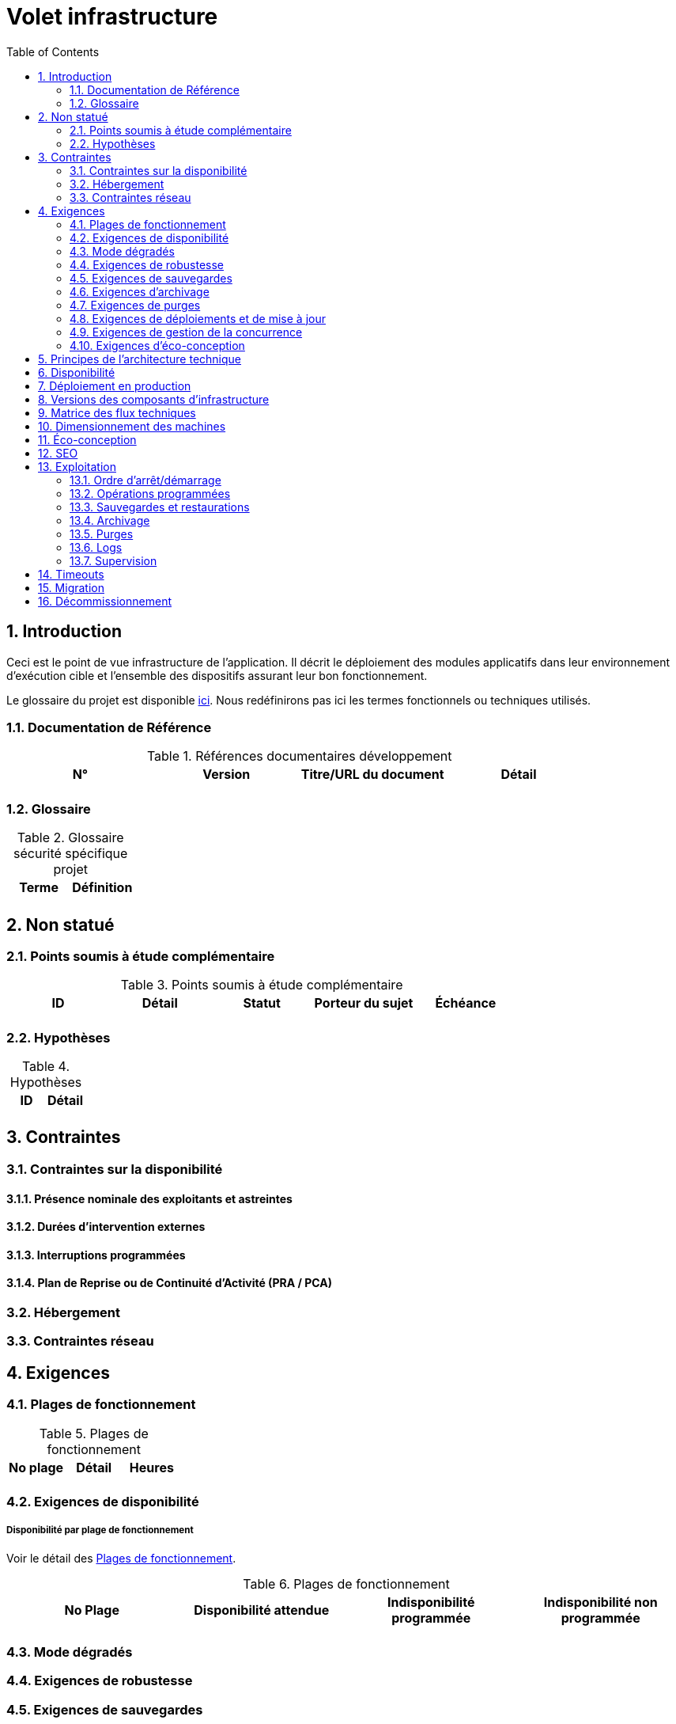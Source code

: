 = Volet infrastructure
:toc:
:sectnumlevels: 3
:sectnums:

== Introduction
Ceci est le point de vue infrastructure de l’application. Il décrit le déploiement des modules applicatifs dans leur environnement d'exécution cible et l'ensemble des dispositifs assurant leur bon fonctionnement.

Le glossaire du projet est disponible link:glossaire.adoc[ici]. Nous redéfinirons pas ici les termes fonctionnels ou techniques utilisés.

=== Documentation de Référence

.Références documentaires développement
|====
|N°|Version|Titre/URL du document|Détail

|
|
|
|

|====

=== Glossaire

.Glossaire sécurité spécifique projet
|====
|Terme|Définition

|
|

|====

== Non statué
=== Points soumis à étude complémentaire
.Points soumis à étude complémentaire
|====
|ID|Détail|Statut|Porteur du sujet  | Échéance

|
|
|
|
|

|====


=== Hypothèses
.Hypothèses
|====
|ID|Détail

|
|

|====


== Contraintes

[[contrainte-disponibilite]]
=== Contraintes sur la disponibilité

==== Présence nominale des exploitants et astreintes

==== Durées d’intervention externes 

==== Interruptions programmées

====  Plan de Reprise ou de Continuité d’Activité (PRA / PCA)

=== Hébergement

=== Contraintes réseau

== Exigences

[[plages]]
=== Plages de fonctionnement

.Plages de fonctionnement
|====
|No plage|Détail|Heures

|
|
|
|

|====



[[exigences-disponibilite]]
=== Exigences de disponibilité

=====  Disponibilité par plage de fonctionnement
Voir le détail des <<plages>>.


.Plages de fonctionnement
|====
|No Plage|Disponibilité attendue|Indisponibilité  programmée|Indisponibilité non programmée

|
|
|
|

|====

===  Mode dégradés


[[exigences-robustesse]]
=== Exigences de robustesse


[[exigences-sauvegarde]]
=== Exigences de sauvegardes


[[exigences-archivage]]
=== Exigences d'archivage


[[exigences-purge]]
=== Exigences de purges

[[exigences-deploiement]]
=== Exigences de déploiements et de mise à jour
==== Coté serveur

====  Coté client

==== Stratégie de déploiement spécifiques

[[exigences-concurrence]]
=== Exigences de gestion de la concurrence

[[exigences-eco]]
=== Exigences d'éco-conception

== Principes de l'architecture technique
Quels sont les grands principes techniques de notre application ?


[[disponbilite]]
== Disponibilité

== Déploiement en production

== Versions des composants d'infrastructure
.Composants d'infrastructure
|====
|Composant|Rôle|Version |Environnement technique

|
|
|
|
|

|====

== Matrice des flux techniques

Matrice de flux techniques :

|====
|ID|Source|Destination|Type de réseau|Protocole|Port d'écoute

|
|
|
|
|
|

|====


== Dimensionnement des machines

== Éco-conception

== SEO

== Exploitation

=== Ordre d’arrêt/démarrage

=== Opérations programmées

=== Sauvegardes et restaurations

=== Archivage

=== Purges

=== Logs

=== Supervision

====  Supervision technique

====  Supervision applicative

====  Outil de pilotage de la supervision

====  Suivi des opérations programmées

====  Supervision boite noire

== Timeouts

== Migration

== Décommissionnement
